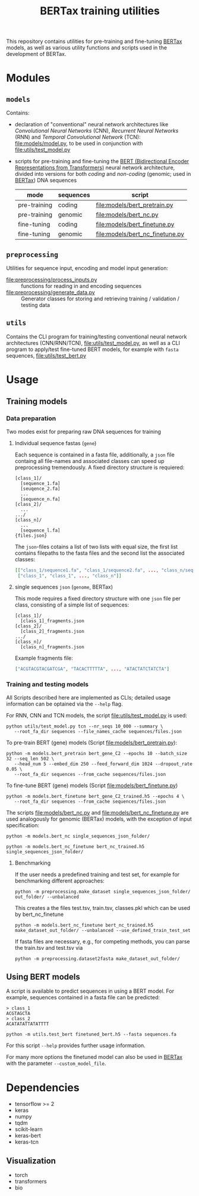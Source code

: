 #+TITLE: BERTax training utilities
#+OPTIONS: ^:nil
This repository contains utilities for pre-training and fine-tuning [[https://github.com/f-kretschmer/bertax][BERTax]] models, as
well as various utility functions and scripts used in the development of BERTax.

* Modules
** =models=
Contains:
- declaration of "conventional" neural network architectures like
  /Convolutional Neural Networks/ (CNN), /Recurrent Neural Networks/
  (RNN) and /Temporal Convolutional Network/ (TCN):
  [[file:models/model.py]], to be used in conjunction with
  [[file:utils/test_model.py]]
- scripts for pre-training and fine-tuning the [[https://github.com/google-research/bert][BERT (Bidirectional
  Encoder Representations from Transformers)]] neural network
  architecture, divided into versions for both /coding/ and
  /non-coding/ (genomic; used in [[https://github.com/f-kretschmer/bertax][BERTax]]) DNA sequences
  | mode         | sequences | script                              |
  |--------------+-----------+-------------------------------------|
  | pre-training | coding    | [[file:models/bert_pretrain.py]]    |
  | pre-training | genomic   | [[file:models/bert_nc.py]]          |
  | fine-tuning  | coding    | [[file:models/bert_finetune.py]]    |
  | fine-tuning  | genomic   | [[file:models/bert_nc_finetune.py]] |

** =preprocessing=
Utilities for sequence input, encoding and model input generation:
- [[file:preprocessing/process_inputs.py]] :: functions for reading in
  and encoding sequences
- [[file:preprocessing/generate_data.py]] :: Generator classes for
  storing and retrieving training / validation / testing data
** =utils=
Contains the CLI program for training/testing conventional neural network
architectures (CNN/RNN/TCN), [[file:utils/test_model.py]], as well as
a CLI program to apply/test fine-tuned BERT models, for example with
=fasta= sequences, [[file:utils/test_bert.py]]
* Usage
** Training models
*** Data preparation
Two modes exist for preparing raw DNA sequences for training
**** Individual sequence fastas (=gene=)
Each sequence is contained in a fasta file, additionally, a =json=
file containg all file-names and associated classes can speed up
preprocessing tremendously. A fixed directory structure is
requiered:
#+begin_example
[class_1]/
  [sequence_1.fa]
  [seuqence_2.fa]
  ...
  [sequence_n.fa]
[class_2]/
  ...
.../
[class_n]/
  ...
  [sequence_l.fa]
{files.json}
#+end_example

The =json=-files cotains a list of two lists with equal size, the
first list contains filepaths to the fasta files and the second list
the associated classes:
#+begin_src json
[["class_1/sequence1.fa", "class_1/sequence2.fa", ..., "class_n/sequence_l.fa"],
 ["class_1", "class_1", ..., "class_n"]]
#+end_src
**** single sequences =json= (=genome=, BERTax)
This mode requires a fixed directory structure with one =json= file
per class, consisting of a simple list of sequences:
#+begin_example
[class_1]/
  [class_1]_fragments.json
[class_2]/
  [class_2]_fragments.json
.../
[class_n]/
  [class_n]_fragments.json
#+end_example

Example fragments file:
#+begin_src json
["ACGTACGTACGATCGA", "TACACTTTTTA", ..., "ATACTATCTATCTA"]
#+end_src
*** Training and testing models
All Scripts described here are implemented as CLIs; detailed usage
information can be optained via the =--help= flag.

For RNN, CNN and TCN models, the script [[file:utils/test_model.py]] is used:
#+begin_src shell
  python utils/test_model.py tcn --nr_seqs 10_000 --summary \
	 --root_fa_dir sequences --file_names_cache sequences/files.json
#+end_src

To pre-train BERT (gene) models (Script [[file:models/bert_pretrain.py]]):
#+begin_src shell
  python -m models.bert_pretrain bert_gene_C2 --epochs 10 --batch_size 32 --seq_len 502 \
	 --head_num 5 --embed_dim 250 --feed_forward_dim 1024 --dropout_rate 0.05 \
	 --root_fa_dir sequences --from_cache sequences/files.json
#+end_src

To fine-tune BERT (gene) models (Script [[file:models/bert_finetune.py]])
#+begin_src shell
  python -m models.bert_finetune bert_gene_C2_trained.h5 --epochs 4 \
	 --root_fa_dir sequences --from_cache sequences/files.json
#+end_src

The scripts [[file:models/bert_nc.py]] and [[file:models/bert_nc_finetune.py]] are used
analogously for genomic (BERTax) models, with the exception of input specification:

#+begin_src shell
  python -m models.bert_nc single_sequences_json_folder/
#+end_src

#+begin_src shell
  python -m models.bert_nc_finetune bert_nc_trained.h5 single_sequences_json_folder/
#+end_src

**** Benchmarking 
If the user needs a predefined training and test set, for example for benchmarking different approaches:

#+begin_src shell
  python -m preprocessing.make_dataset single_sequences_json_folder/ out_folder/ --unbalanced
#+end_src
This creates a the files test.tsv, train.tsv, classes.pkl which can be used by bert_nc_finetune

#+begin_src shell
  python -m models.bert_nc_finetune bert_nc_trained.h5 make_dataset_out_folder/ --unbalanced --use_defined_train_test_set
#+end_src

If fasta files are necessary, e.g., for competing methods, you can parse the train.tsv and test.tsv via
#+begin_src shell
  python -m preprocessing.dataset2fasta make_dataset_out_folder/
#+end_src


** Using BERT models

A script is available to predict sequences in using a BERT model.
For example, sequences contained in a fasta file can be predicted:

#+begin_src fasta
> class_1
ACGTAGCTA
> class_2
ACATATATTATATTTT
#+end_src

#+begin_src shell
python -m utils.test_bert finetuned_bert.h5 --fasta sequences.fa
#+end_src

For this script =--help= provides further usage information.

For many more options the finetuned model can also be used in [[https://github.com/f-kretschmer/bertax][BERTax]] with the parameter
=--custom_model_file=.

* Dependencies
- tensorflow >= 2
- keras
- numpy
- tqdm
- scikit-learn
- keras-bert
- keras-tcn

** Visualization
- torch
- transformers
- bio
